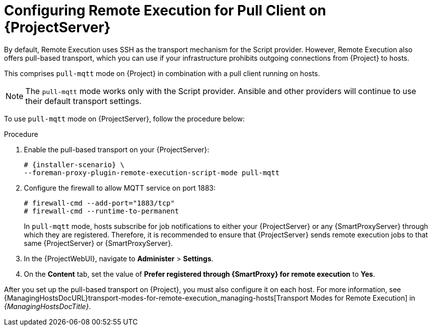[id="configuring-remote-execution-for-pull-client-on-{project-context}-server_{context}"]
= Configuring Remote Execution for Pull Client on {ProjectServer}

By default, Remote Execution uses SSH as the transport mechanism for the Script provider.
However, Remote Execution also offers pull-based transport, which you can use if your infrastructure prohibits outgoing connections from {Project} to hosts.

This comprises `pull-mqtt` mode on {Project} in combination with a pull client running on hosts.

[NOTE]
====
The `pull-mqtt` mode works only with the Script provider.
Ansible and other providers will continue to use their default transport settings.
====

To use `pull-mqtt` mode on {ProjectServer}, follow the procedure below:

.Procedure
. Enable the pull-based transport on your {ProjectServer}:
+
[options="nowrap" subs="quotes,attributes"]
----
# {installer-scenario} \
--foreman-proxy-plugin-remote-execution-script-mode pull-mqtt
----
. Configure the firewall to allow MQTT service on port 1883:
+
[options="nowrap", subs="+quotes,verbatim,attributes"]
----
# firewall-cmd --add-port="1883/tcp"
# firewall-cmd --runtime-to-permanent
----
+
In `pull-mqtt` mode, hosts subscribe for job notifications to either your {ProjectServer} or any {SmartProxyServer} through which they are registered.
Therefore, it is recommended to ensure that {ProjectServer} sends remote execution jobs to that same {ProjectServer} or {SmartProxyServer}.
. In the {ProjectWebUI}, navigate to *Administer* > *Settings*.
. On the *Content* tab, set the value of *Prefer registered through {SmartProxy} for remote execution* to *Yes*.

After you set up the pull-based transport on {Project}, you must also configure it on each host.
For more information, see {ManagingHostsDocURL}transport-modes-for-remote-execution_managing-hosts[Transport Modes for Remote Execution] in _{ManagingHostsDocTitle}_.

